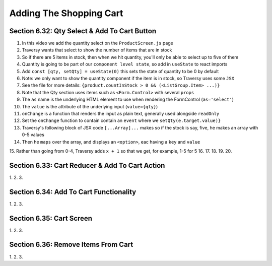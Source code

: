Adding The Shopping Cart
=====

.. _adding-the-shopping-cart:

Section 6.32: Qty Select & Add To Cart Button
------------

1. In this video we add the quantity select on the ``ProductScreen.js`` page
2. Traversy wants that select to show the number of items that are in stock
3. So if there are 5 items in stock, then when we hit quantity, you'll only be able to select up to five of them 
4. Quantity is going to be part of our ``component level state``, so add in ``useState`` to react imports
5. Add ``const [qty, setQty] = useState(0)`` this sets the state of quantity to be 0 by default
6. Note: we only want to show the quantity component if the item is in stock, so Traversy uses some ``JSX``
7. See the file for more details: ``{product.countInStock > 0 && (<ListGroup.Item> ...)}``
8. Note that the Qty section uses items such as ``<Form.Control>`` with several ``props``
9. The ``as`` name is the underlying HTML element to use when rendering the FormControl (``as='select'``)
10. The ``value`` is the attribute of the underlying input (``value={qty}``)
11. ``onChange`` is a function that renders the input as plain text, generally used alongside ``readOnly``
12. Set the ``onChange`` function to contain contain an ``event`` where we ``setQty(e.target.value)}``
13. Traversy's following block of JSX code ``[...Array]...`` makes so if the stock is say, five, he makes an array with 0-5 values
14. Then he ``maps`` over the array, and displays an ``<option>``, eac having a ``key`` and ``value``
15. Rather than going from 0-4, Traversy adds ``x + 1`` so that we get, for example, 1-5 for 5
16.
17.
18.
19.
20.

Section 6.33: Cart Reducer & Add To Cart Action
------------

1. 
2.
3.

Section 6.34: Add To Cart Functionality
------------

1. 
2.
3.

Section 6.35: Cart Screen
------------

1. 
2.
3.

Section 6.36: Remove Items From Cart
------------

1. 
2.
3.